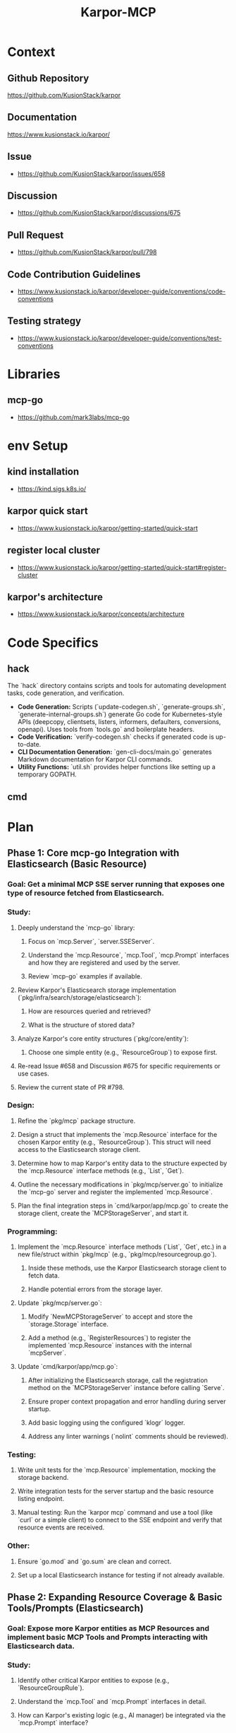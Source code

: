 :PROPERTIES:
:ID:       b5c02b4f-4476-4af1-88ad-2ca1cd2aec8e
:END:
#+title: Karpor-MCP
#+filetags: :open-source:project:

* Context
** Github Repository
  https://github.com/KusionStack/karpor
** Documentation
  https://www.kusionstack.io/karpor/
** Issue
 - https://github.com/KusionStack/karpor/issues/658
** Discussion
 - https://github.com/KusionStack/karpor/discussions/675
** Pull Request
 - https://github.com/KusionStack/karpor/pull/798
** Code Contribution Guidelines
 - https://www.kusionstack.io/karpor/developer-guide/conventions/code-conventions
** Testing strategy
 - https://www.kusionstack.io/karpor/developer-guide/conventions/test-conventions
* Libraries
** mcp-go
 - https://github.com/mark3labs/mcp-go
* env Setup
** kind installation
 - https://kind.sigs.k8s.io/
** karpor quick start
 - https://www.kusionstack.io/karpor/getting-started/quick-start
** register local cluster
 - https://www.kusionstack.io/karpor/getting-started/quick-start#register-cluster
** karpor's architecture
 - https://www.kusionstack.io/karpor/concepts/architecture
* Code Specifics
** hack
  The `hack` directory contains scripts and tools for automating development tasks, code generation, and verification.
  - **Code Generation:** Scripts (`update-codegen.sh`, `generate-groups.sh`, `generate-internal-groups.sh`) generate Go code for Kubernetes-style APIs (deepcopy, clientsets, listers, informers, defaulters, conversions, openapi). Uses tools from `tools.go` and boilerplate headers.
  - **Code Verification:** `verify-codegen.sh` checks if generated code is up-to-date.
  - **CLI Documentation Generation:** `gen-cli-docs/main.go` generates Markdown documentation for Karpor CLI commands.
  - **Utility Functions:** `util.sh` provides helper functions like setting up a temporary GOPATH.
** cmd
* Plan
** Phase 1: Core mcp-go Integration with Elasticsearch (Basic Resource)
*** Goal: Get a minimal MCP SSE server running that exposes one type of resource fetched from Elasticsearch.
*** Study:
**** Deeply understand the `mcp-go` library:
***** Focus on `mcp.Server`, `server.SSEServer`.
***** Understand the `mcp.Resource`, `mcp.Tool`, `mcp.Prompt` interfaces and how they are registered and used by the server.
***** Review `mcp-go` examples if available.
**** Review Karpor's Elasticsearch storage implementation (`pkg/infra/search/storage/elasticsearch`):
***** How are resources queried and retrieved?
***** What is the structure of stored data?
**** Analyze Karpor's core entity structures (`pkg/core/entity`):
***** Choose one simple entity (e.g., `ResourceGroup`) to expose first.
**** Re-read Issue #658 and Discussion #675 for specific requirements or use cases.
**** Review the current state of PR #798.
*** Design:
**** Refine the `pkg/mcp` package structure.
**** Design a struct that implements the `mcp.Resource` interface for the chosen Karpor entity (e.g., `ResourceGroup`). This struct will need access to the Elasticsearch storage client.
**** Determine how to map Karpor's entity data to the structure expected by the `mcp.Resource` interface methods (e.g., `List`, `Get`).
**** Outline the necessary modifications in `pkg/mcp/server.go` to initialize the `mcp-go` server and register the implemented `mcp.Resource`.
**** Plan the final integration steps in `cmd/karpor/app/mcp.go` to create the storage client, create the `MCPStorageServer`, and start it.
*** Programming:
**** Implement the `mcp.Resource` interface methods (`List`, `Get`, etc.) in a new file/struct within `pkg/mcp` (e.g., `pkg/mcp/resourcegroup.go`).
***** Inside these methods, use the Karpor Elasticsearch storage client to fetch data.
***** Handle potential errors from the storage layer.
**** Update `pkg/mcp/server.go`:
***** Modify `NewMCPStorageServer` to accept and store the `storage.Storage` interface.
***** Add a method (e.g., `RegisterResources`) to register the implemented `mcp.Resource` instances with the internal `mcpServer`.
**** Update `cmd/karpor/app/mcp.go`:
***** After initializing the Elasticsearch storage, call the registration method on the `MCPStorageServer` instance before calling `Serve`.
***** Ensure proper context propagation and error handling during server startup.
***** Add basic logging using the configured `klogr` logger.
***** Address any linter warnings (`nolint` comments should be reviewed).
*** Testing:
**** Write unit tests for the `mcp.Resource` implementation, mocking the storage backend.
**** Write integration tests for the server startup and the basic resource listing endpoint.
**** Manual testing: Run the `karpor mcp` command and use a tool (like `curl` or a simple client) to connect to the SSE endpoint and verify that resource events are received.
*** Other:
**** Ensure `go.mod` and `go.sum` are clean and correct.
**** Set up a local Elasticsearch instance for testing if not already available.

** Phase 2: Expanding Resource Coverage & Basic Tools/Prompts (Elasticsearch)
*** Goal: Expose more Karpor entities as MCP Resources and implement basic MCP Tools and Prompts interacting with Elasticsearch data.
*** Study:
**** Identify other critical Karpor entities to expose (e.g., `ResourceGroupRule`).
**** Understand the `mcp.Tool` and `mcp.Prompt` interfaces in detail.
**** How can Karpor's existing logic (e.g., AI manager) be integrated via the `mcp.Prompt` interface?
*** Design:
**** Design implementations for additional `mcp.Resource` types.
**** Design one or two simple `mcp.Tool` implementations (e.g., an action related to a resource).
**** Design one or two simple `mcp.Prompt` implementations (e.g., asking a question about a resource group count).
**** Plan how these new implementations will be registered with the `mcp-go` server.
*** Programming:
**** Implement `mcp.Resource` for additional entities.
**** Implement `mcp.Tool` for selected actions, interacting with storage or other Karpor managers as needed.
**** Implement `mcp.Prompt` for selected AI interactions, integrating with Karpor's AI manager if applicable.
**** Update `pkg/mcp/server.go` to register these new Resources, Tools, and Prompts.
**** Write unit tests for all new implementations.
*** Testing:
**** Write integration tests for the new Resources, Tools, and Prompts.
**** Manual testing of all exposed capabilities.

** Phase 3: Etcd Integration (If Required)
*** Goal: Integrate Etcd as a potential data source for MCP, if Karpor uses Etcd for data relevant to MCP.
*** Study:
**** Determine if Karpor currently uses Etcd for data that should be exposed via MCP.
**** If so, understand Karpor's Etcd client and data structures.
**** How can `mcp-go` interfaces (`Resource`, `Tool`, `Prompt`) be implemented using Etcd as a backend?
*** Design:
**** Design Etcd-specific implementations of `mcp.Resource`, `mcp.Tool`, `mcp.Prompt` if the data source requires it.
**** Plan how the server setup will handle potentially multiple storage backends (Elasticsearch and Etcd).
*** Programming:
**** Implement Etcd-backed MCP interfaces.
**** Update server registration logic to include Etcd-backed components.
**** Write unit tests.
*** Testing:
**** Write integration tests for Etcd-backed features.
**** Manual testing with Etcd backend.

** Phase 4: Refinement, Comprehensive Testing, and Documentation
*** Goal: Ensure the MCP server is robust, well-tested, and documented.
*** Programming:
**** Conduct thorough code reviews.
**** Refactor code for clarity, maintainability, and performance.
**** Improve error handling, logging, and metrics (if needed).
**** Address any remaining linter issues.
*** Testing:
**** Run the full suite of unit, integration, and potentially end-to-end tests.
**** Performance testing if necessary.
**** Address any bugs found.
*** Documentation:
**** Document the MCP server's purpose, configuration options, and how to run it.
**** Document the specific Resources, Tools, and Prompts exposed by the Karpor MCP server.
**** Update relevant READMEs and Karpor documentation.
*** Other:
**** Prepare the changes for merging (squash commits, write clear commit messages).
**** Coordinate with team for final review and merge.

* Misc Notes
** Leverage existing natural language search mechanism
** karpor mcp is a separate command just like syncer
 - is init by executing karpor mcp : starts the mcp server
* Misc TODO
 - [ ] get a basic `karpor mcp` server running
* Aider Directives
** TDD : Test Driven Development
 - https://martinfowler.com/bliki/TestDrivenDevelopment.html
 - testify for unit tests
 - ginkgo and gomega for integration and end to end tests

* TDD Scratch pad
 - need to catch up on tests
 - testify for unit tests and ginkgo, gomega for the integration and end to end tests
 - my scope can all be restricted to karpor mcp working right
 - I don't need to check the functionality of cobra or viper working well but need to restrict myself to the specifics of mcp-go and  how it fits
